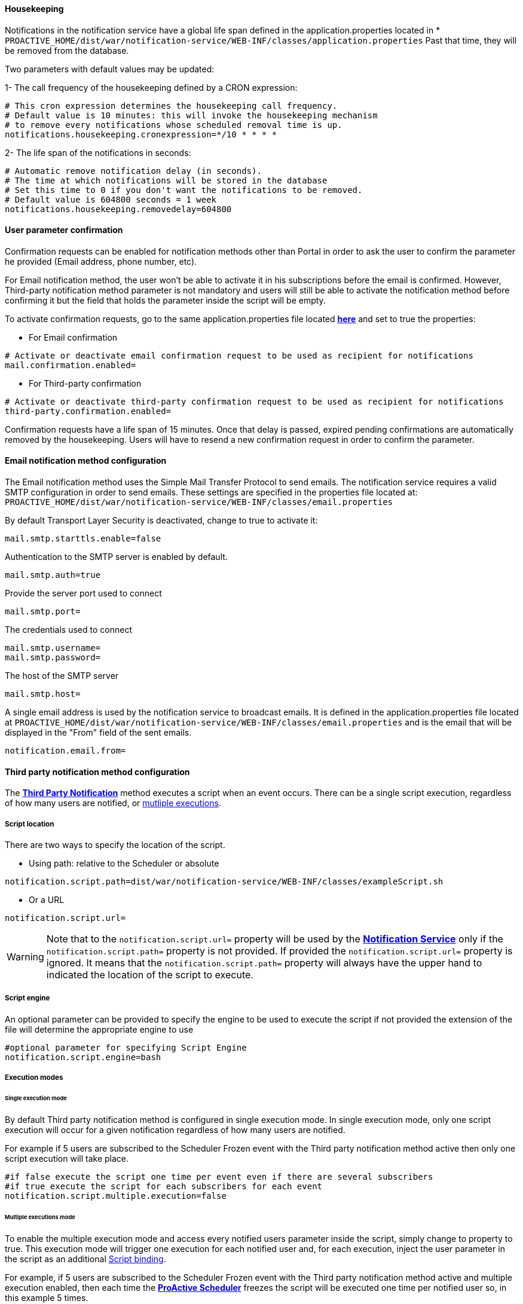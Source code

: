[[_notification_housekeeping]]
==== Housekeeping

Notifications in the notification service have a global life span defined in the
application.properties located in
[[application-properties]] * `PROACTIVE_HOME/dist/war/notification-service/WEB-INF/classes/application.properties`
Past that time, they will be removed from the database.

Two parameters with default values may be updated:

1- The call frequency of the housekeeping defined by a CRON expression:
----
# This cron expression determines the housekeeping call frequency.
# Default value is 10 minutes: this will invoke the housekeeping mechanism
# to remove every notifications whose scheduled removal time is up.
notifications.housekeeping.cronexpression=*/10 * * * *
----
2- The life span of the notifications in seconds:
----
# Automatic remove notification delay (in seconds).
# The time at which notifications will be stored in the database
# Set this time to 0 if you don't want the notifications to be removed.
# Default value is 604800 seconds = 1 week
notifications.housekeeping.removedelay=604800
----

==== User parameter confirmation

Confirmation requests can be enabled for notification methods other than Portal in order to ask the
user to confirm the parameter he provided (Email address, phone number, etc).

For Email notification method, the user won't be able to activate it in his subscriptions before
the email is confirmed. However, Third-party notification method parameter is not mandatory and users
will still be able to activate the notification method before confirming it but the field that holds the parameter
inside the script will be empty.

To activate confirmation requests, go to the same application.properties file located
<<application-properties,*here*>> and set to true the properties:

* For Email confirmation

----
# Activate or deactivate email confirmation request to be used as recipient for notifications
mail.confirmation.enabled=
----

* For Third-party confirmation

----
# Activate or deactivate third-party confirmation request to be used as recipient for notifications
third-party.confirmation.enabled=
----

Confirmation requests have a life span of 15 minutes. Once that delay is passed, expired pending confirmations
are automatically removed by the housekeeping. Users will have to resend a new confirmation request in order to confirm
the parameter.

[[_email_notification_method]]
==== Email notification method configuration

The Email notification method uses the Simple Mail Transfer Protocol to send emails.
The notification service requires a valid SMTP configuration in order to send emails.
These settings are specified in the properties file located at:
 `PROACTIVE_HOME/dist/war/notification-service/WEB-INF/classes/email.properties`

By default Transport Layer Security is deactivated, change to true to activate it:
----
mail.smtp.starttls.enable=false
----
Authentication to the SMTP server is enabled by default.
----
mail.smtp.auth=true
----

Provide the server port used to connect
----
mail.smtp.port=
----

The credentials used to connect
----
mail.smtp.username=
mail.smtp.password=
----

The host of the SMTP server
----
mail.smtp.host=
----

A single email address is used by the notification service to broadcast emails.
It is defined in the application.properties file located at
`PROACTIVE_HOME/dist/war/notification-service/WEB-INF/classes/email.properties`
and is the email that will be displayed in the "From" field of the sent emails.
----
notification.email.from=
----

[[_third_party_notification_method]]
==== Third party notification method configuration

The <<_glossary_notification_third_party,*Third Party Notification*>> method executes a script when an event occurs.
There can be a single script execution, regardless of how many users are notified, or <<multiple-executions-mode, mutliple executions>>.

===== Script location
There are two ways to specify the location of the script.

* Using path: relative to the Scheduler or absolute

----
notification.script.path=dist/war/notification-service/WEB-INF/classes/exampleScript.sh
----

* Or a URL

----
notification.script.url=
----

WARNING: Note that to the `notification.script.url=` property will be used by the <<_glossary_notification_service,*Notification Service*>>
only if the `notification.script.path=` property is not provided. If provided the `notification.script.url=` property is ignored.
It means that the `notification.script.path=` property will always have the upper hand to indicated the location of the script to execute.

===== Script engine

An optional parameter can be provided to specify the engine to be used to execute the script
if not provided the extension of the file will determine the appropriate engine to use

----
#optional parameter for specifying Script Engine
notification.script.engine=bash
----

[[execution-mode]]
===== Execution modes
====== Single execution mode

By default Third party notification method is configured in single execution mode.
In single execution mode, only one script execution will occur for a given notification
regardless of how many users are notified.

For example if 5 users are subscribed to the Scheduler Frozen event with the Third party notification
method active then only one script execution will take place.

----
#if false execute the script one time per event even if there are several subscribers
#if true execute the script for each subscribers for each event
notification.script.multiple.execution=false
----

[[multiple-executions-mode]]
====== Multiple executions mode

To enable the multiple execution mode and access every notified users parameter inside the script, simply change to property to true.
This execution mode will trigger one execution for each notified user and, for each execution,
inject the user parameter in the script as an additional <<third-party-binding,Script binding>>.

For example, if 5 users are subscribed to the Scheduler Frozen event with the Third party notification
method active and multiple execution enabled, then each time the  <<_glossary_proactive_scheduler,*ProActive Scheduler*>> freezes
the script will be executed one time per notified user so, in this example 5 times.

===== Script bindings

[[notification-bindings]]
====== Notification bindings

Some relevant notification data is automatically passed to the script as bindings when executed.
It is simply needed to read the field as you would do with any other field in the used language.

In some cases, bindings might not have a value as it is not relevant.
For instance BUCKET_NAME, PROJECT_NAME, WORKFLOW_NAME are empty for Scheduler events
as they don't depend on job execution.

Example in groovy:
----
println "Reading the notification message: " + MESSAGE
----

Those bindings are passed to the script regardless of the selected <<execution-mode, execution mode>>

[[third-party-binding]]
====== Third-party user parameter binding

When <<multiple-executions-mode,multiple execution mode>> is activated, the user which is notified can add
an additional argument to the script. This letter parameter will be used inside the script as a new
binding named `args[]`.
To access the user parameter in the script, like for <<notification-bindings,notification bindings>>, simply read the array.

Example in groovy:
----
println "User parameter equals: " + args[0];
----

The image below shows where a user may provide a parameter in the notification-portal.

[title="Third-party user parameter input"]
image::notification-third-party-input.png[align="center"]

====== Table of bindings

In the following table are specified all available fields that can be read in the script
and if they have a value depending on the event origin.

.Binding holds a value regarding event type (Y = Yes , N = No)
[cols="<,^,^,^,^"]
|=====
| *Field name* | *Job* | *Task* | *Scheduler* | *Job planner*
| USER_NAME
| Y
| Y
| Y
| Y
| EVENT_TYPE
| Y
| Y
| Y
| Y
| JOB_ID
| Y
| Y
| N
| Y
| TASK_ID
| N
| Y
| N
| N
| TASK_NAME
| N
| Y
| N
| N
| CREATED_BY
| Y
| Y
| Y
| Y
| MESSAGE
| Y
| Y
| Y
| Y
| CREATION_DATE
| Y
| Y
| Y
| Y
| JOB_OWNER
| Y
| Y
| N
| Y
| BUCKET_NAME
| Y
| Y
| N
| Y
| PROJECT_NAME
| Y
| Y
| N
| Y
| WORKFLOW_NAME
| Y
| Y
| N
| Y
| SEVERITY
| Y
| Y
| Y
| Y
| JOB_LINK
| Y
| Y
| N
| N
| args[] - see <<multiple-executions-mode, multiple executions mode>>
| Y
| Y
| Y
| Y
|=====
